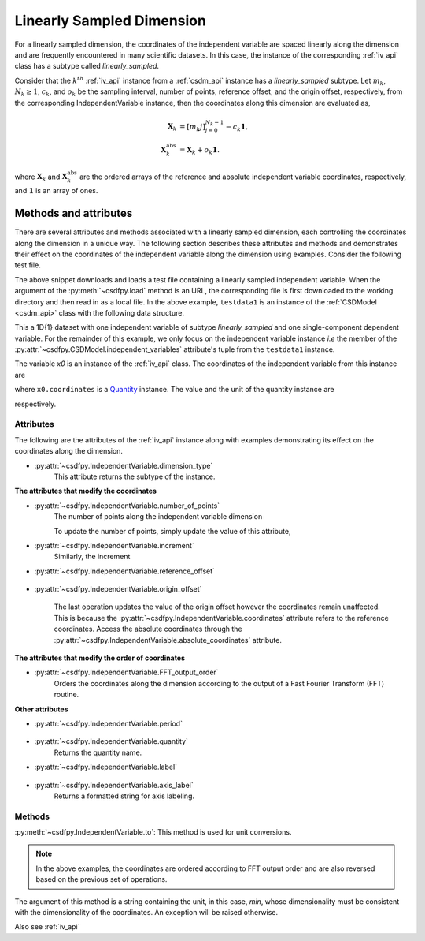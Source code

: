 
.. _lsgd:

--------------------------
Linearly Sampled Dimension
--------------------------

For a linearly sampled dimension, the coordinates of the independent variable
are spaced linearly along the dimension and are frequently encountered in many
scientific datasets.
In this case, the instance of the corresponding :ref:`iv_api`
class has a subtype called `linearly_sampled`.

Consider that the :math:`k^{th}` :ref:`iv_api` instance from
a :ref:`csdm_api` instance has a `linearly_sampled` subtype.
Let :math:`m_k`, :math:`N_k \ge 1`, :math:`c_k`, and :math:`o_k` be the
sampling interval, number of points, reference offset, and the origin offset,
respectively, from the corresponding IndependentVariable instance,
then the coordinates along this dimension are evaluated as,

.. math::

    \begin{align}
    \mathbf{X}_k &= [m_k j ]_{j=0}^{N_k-1} - c_k \mathbf{1}, \\
    \mathbf{X}_k^\mathrm{abs} &= \mathbf{X}_k + o_k \mathbf{1}.
    \end{align}

where :math:`\mathbf{X}_k` and :math:`\mathbf{X}_k^\mathrm{abs}` are the
ordered arrays of the reference and absolute independent variable
coordinates, respectively, and :math:`\mathbf{1}` is an array of ones.

Methods and attributes
^^^^^^^^^^^^^^^^^^^^^^

There are several attributes and methods associated with a linearly sampled
dimension, each controlling the coordinates along the dimension in a unique
way. The following section describes these attributes and methods and
demonstrates their effect on the coordinates of the independent variable along
the dimension using examples. Consider the following test file.

.. doctest::

    >>> import csdfpy as cp
    >>> url = 'https://github.com/DeepanshS/NMRLineshape/raw/master/test1.csdf'
    >>> filename = '../../test-datasets0.0.10/test/test01.csdf'
    >>> testdata1 = cp.load(filename)


The above snippet downloads and loads a test file containing a linearly
sampled independent variable.
When the argument of the :py:meth:`~csdfpy.load` method is an URL, the
corresponding file is first downloaded to the working directory and then
read in as a local file.
In the above example, ``testdata1`` is an instance of the
:ref:`CSDModel <csdm_api>` class with the following data structure.

.. doctest::

    >>> print(testdata1.data_structure)
    {
      "CSDM": {
        "version": "0.0.10",
        "description": "",
        "independent_variables": [
          {
            "type": "linear_spacing",
            "number_of_points": 10,
            "increment": "0.1 s",
            "quantity": "time",
            "reciprocal": {
              "quantity": "frequency"
            }
          }
        ],
        "dependent_variables": [
          {
            "name": "sine curve",
            "numeric_type": "float32",
            "component_labels": [
              "response"
            ],
            "components": "[0.0, 0.0, ...... -0.95105654, -0.95105654]"
          }
        ]
      }
    }

This a 1D{1} dataset with one independent variable of subtype
`linearly_sampled` and one single-component dependent variable.
For the remainder of this example, we only focus on the independent variable
instance `i.e` the member of the
:py:attr:`~csdfpy.CSDModel.independent_variables` attribute's tuple from the
``testdata1`` instance.

.. doctest::

    >>> x0 = testdata1.independent_variables[0]

The variable `x0` is an instance of the :ref:`iv_api` class.
The coordinates of the independent variable from this instance are

.. doctest::

    >>> print(x0.coordinates)
    [0.  0.1 0.2 0.3 0.4 0.5 0.6 0.7 0.8 0.9] s

where ``x0.coordinates`` is a
`Quantity <http://docs.astropy.org/en/stable/api/astropy.units.Quantity.html#astropy.units.Quantity>`_
instance. The value and the unit of the quantity instance are

.. doctest::

    >>> # To access the numpy array
    >>> numpy_array = x0.coordinates.value
    >>> print('numpy array =', numpy_array)
    numpy array = [0.  0.1 0.2 0.3 0.4 0.5 0.6 0.7 0.8 0.9]

    >>> # To access the astropy.unit
    >>> unit = x0.coordinates.unit
    >>> print('unit =', unit)
    unit = s

respectively.



Attributes
""""""""""

The following are the attributes of the :ref:`iv_api` instance along with
examples demonstrating its effect on the coordinates along the dimension.

* :py:attr:`~csdfpy.IndependentVariable.dimension_type`
    This attribute returns the subtype of the instance.

    .. doctest::

        >>> print(x0.dimension_type)
        linear_spacing

**The attributes that modify the coordinates**


* :py:attr:`~csdfpy.IndependentVariable.number_of_points`
    The number of points along the independent variable dimension

    .. doctest::

        >>> print('number of points =', x0.number_of_points)
        number of points = 10

    To update the number of points, simply update the value of this attribute,

    .. doctest::

        >>> x0.number_of_points = 12
        >>> print('new number of points =', x0.number_of_points)
        new number of points = 12

        >>> print('new coordinates =', x0.coordinates)
        new coordinates = [0.  0.1 0.2 0.3 0.4 0.5 0.6 0.7 0.8 0.9 1.  1.1] s

* :py:attr:`~csdfpy.IndependentVariable.increment`
    Similarly, the increment

    .. doctest::

        >>> print('old increment =', x0.increment)
        old increment = 0.1 s

        >>> x0.increment = "10 s"
        >>> print('new increment =', x0.increment)
        new increment = 10.0 s

        >>> print('new coordinates =', x0.coordinates)
        new coordinates = [  0.  10.  20.  30.  40.  50.  60.  70.  80.  90. 100. 110.] s

* :py:attr:`~csdfpy.IndependentVariable.reference_offset`

    .. doctest::

        >>> print('old reference offset =', x0.reference_offset)
        old reference offset = 0.0 s

        >>> x0.reference_offset = "1 s"
        >>> print('new reference offset =', x0.reference_offset)
        new reference offset = 1.0 s

        >>> print('new coordinates =', x0.coordinates)
        new coordinates = [  1.  11.  21.  31.  41.  51.  61.  71.  81.  91. 101. 111.] s

* :py:attr:`~csdfpy.IndependentVariable.origin_offset`

    .. doctest::

        >>> print('old origin offset =', x0.origin_offset)
        old origin offset = 0.0 s

        >>> x0.origin_offset = "1 day"
        >>> print ('new origin offset =', x0.origin_offset)
        new origin offset = 1.0 d

        >>> print('new coordinates =', x0.coordinates)
        new coordinates = [  1.  11.  21.  31.  41.  51.  61.  71.  81.  91. 101. 111.] s

    The last operation updates the value of the origin offset however
    the coordinates remain unaffected. This is because the
    :py:attr:`~csdfpy.IndependentVariable.coordinates` attribute refers to the
    reference coordinates. Access the absolute coordinates through the
    :py:attr:`~csdfpy.IndependentVariable.absolute_coordinates` attribute.

    .. doctest::

        >>> print('absolute coordinates =', x0.absolute_coordinates)
        absolute coordinates = [86401. 86411. 86421. 86431. 86441. 86451. 86461. 86471. 86481. 86491.
         86501. 86511.] s


.. _lsgd_order_attributes:

**The attributes that modify the order of coordinates**

* :py:attr:`~csdfpy.IndependentVariable.FFT_output_order`
    Orders the coordinates along the dimension according to the output of a
    Fast Fourier Transform (FFT) routine.

    .. doctest::

        >>> print('old coordinates =', x0.coordinates)
        old coordinates = [  1.  11.  21.  31.  41.  51.  61.  71.  81.  91. 101. 111.] s

        >>> x0.FFT_output_order = True
        >>> print('new coordinates =', x0.coordinates)
        new coordinates = [  1.  11.  21.  31.  41.  51. -59. -49. -39. -29. -19.  -9.] s


**Other attributes**

* :py:attr:`~csdfpy.IndependentVariable.period`

    .. doctest::

        >>> print('old period =', x0.period)
        old period = inf s

        >>> x0.period = '10 s'
        >>> print('new period =', x0.period)
        new period = 10.0 s

* :py:attr:`~csdfpy.IndependentVariable.quantity`
    Returns the quantity name.

    .. doctest::

        >>> print('quantity is', x0.quantity)
        quantity is time

* :py:attr:`~csdfpy.IndependentVariable.label`

    .. doctest::

        >>> x0.label
        ''

        >>> x0.label = 't1'
        >>> x0.label
        't1'

* :py:attr:`~csdfpy.IndependentVariable.axis_label`
    Returns a formatted string for axis labeling.

    .. doctest::

        >>> x0.label
        't1'
        >>> x0.axis_label
        't1 / (s)'

Methods
"""""""

:py:meth:`~csdfpy.IndependentVariable.to`:
This method is used for unit conversions.

.. doctest::

    >>> print('old unit =', x0.coordinates.unit)
    old unit = s

    >>> print('old coordinates =', x0.coordinates)
    old coordinates = [ -9. -19. -29. -39. -49. -59.  51.  41.  31.  21.  11.   1.] s

    >>> ## unit conversion
    >>> x0.to('min')

    >>> print ('new coordinates =', x0.coordinates)
    new coordinates = [-0.15       -0.31666667 -0.48333333 -0.65       -0.81666667 -0.98333333
      0.85        0.68333333  0.51666667  0.35        0.18333333  0.01666667] min

.. note::

    In the above examples, the coordinates are ordered according to FFT output
    order and are also reversed based on the previous set of operations.

The argument of this method is a string containing the unit, in this case,
`min`, whose dimensionality must be consistent with the dimensionality of the
coordinates.  An exception will be raised otherwise.

.. doctest::

    >>> x0.to('km/s')  # doctest: +SKIP
    Traceback (most recent call last):
      File "<stdin>", line 1, in <module>
      File "/Users/deepansh/anaconda3/lib/python3.6/site-packages/csdfpy-0.0.9-py3.6.egg/csdfpy/cv.py", line 1238, in to
        1.0*string_to_unit(unit), self.gcv.unit
      File "/Users/deepansh/anaconda3/lib/python3.6/site-packages/csdfpy-0.0.9-py3.6.egg/csdfpy/_utils.py", line 290, in _check_unit_consistency
        raise Exception(message.format(*options))
    Exception: The unit 'km / s' (speed) is inconsistent with the unit 'min' (time).

Also see :ref:`iv_api`
